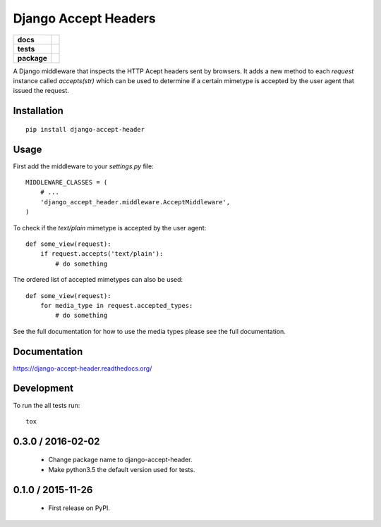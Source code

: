 =====================
Django Accept Headers
=====================

.. list-table::
    :stub-columns: 1

    * - docs
      - |docs|
    * - tests
      - | |travis| |requires|
        | |codecov|
        |
    * - package
      - |version| |downloads| |wheel| |supported-versions| |supported-implementations|

.. |docs| image:: https://readthedocs.org/projects/django-accept-header/badge/?style=flat
    :target: https://readthedocs.org/projects/django-accept-header
    :alt: Documentation Status

.. |travis| image:: https://travis-ci.org/fladi/django-accept-header.svg?branch=master
    :alt: Travis-CI Build Status
    :target: https://travis-ci.org/fladi/django-accept-header

.. |requires| image:: https://requires.io/github/fladi/django-accept-header/requirements.svg?branch=master
    :alt: Requirements Status
    :target: https://requires.io/github/fladi/django-accept-header/requirements/?branch=master

.. |codecov| image:: https://codecov.io/github/fladi/django-accept-header/coverage.svg?branch=master
    :alt: Coverage Status
    :target: https://codecov.io/github/fladi/django-accept-header

.. |version| image:: https://img.shields.io/pypi/v/django-accept-header.svg?style=flat
    :alt: PyPI Package latest release
    :target: https://pypi.python.org/pypi/django-accept-header

.. |downloads| image:: https://img.shields.io/pypi/dm/django-accept-header.svg?style=flat
    :alt: PyPI Package monthly downloads
    :target: https://pypi.python.org/pypi/django-accept-header

.. |wheel| image:: https://img.shields.io/pypi/wheel/django-accept-header.svg?style=flat
    :alt: PyPI Wheel
    :target: https://pypi.python.org/pypi/django-accept-header

.. |supported-versions| image:: https://img.shields.io/pypi/pyversions/django-accept-header.svg?style=flat
    :alt: Supported versions
    :target: https://pypi.python.org/pypi/django-accept-header

.. |supported-implementations| image:: https://img.shields.io/pypi/implementation/django-accept-header.svg?style=flat
    :alt: Supported implementations
    :target: https://pypi.python.org/pypi/django-accept-header


A Django middleware that inspects the HTTP Acept headers sent by browsers. It adds a new method to each `request` instance called `accepts(str)` which can be used
to determine if a certain mimetype is accepted by the user agent that issued the request.

Installation
============

::

    pip install django-accept-header

Usage
=====

First add the middleware to your `settings.py` file::

    MIDDLEWARE_CLASSES = (
        # ...
        'django_accept_header.middleware.AcceptMiddleware',
    )

To check if the `text/plain` mimetype is accepted by the user agent::

    def some_view(request):
        if request.accepts('text/plain'):
            # do something

The ordered list of accepted mimetypes can also be used::

    def some_view(request):
        for media_type in request.accepted_types:
            # do something

See the full documentation for how to use the media types please see the full documentation.

Documentation
=============

https://django-accept-header.readthedocs.org/

Development
===========

To run the all tests run::

    tox

0.3.0 / 2016-02-02
==================

  * Change package name to django-accept-header.
  * Make python3.5 the default version used for tests.

0.1.0 / 2015-11-26
==================

  * First release on PyPI.


